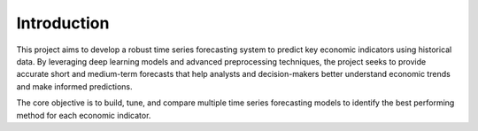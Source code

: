 Introduction
============

.. figure:: images/image11.jpg
   :width: 100%
   :alt: Alternative text for the image

This project aims to develop a robust time series forecasting system to predict key economic indicators using historical data. By leveraging deep learning models and advanced preprocessing techniques, the project seeks to provide accurate short and medium-term forecasts that help analysts and decision-makers better understand economic trends and make informed predictions.

The core objective is to build, tune, and compare multiple time series forecasting models to identify the best performing method for each economic indicator.
